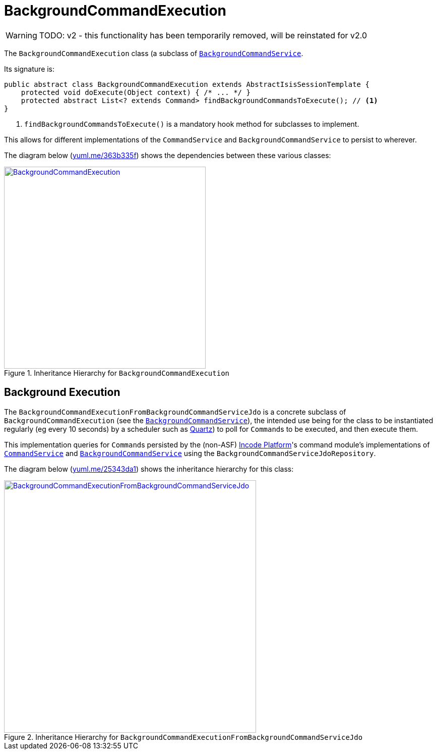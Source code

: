 = BackgroundCommandExecution

:Notice: Licensed to the Apache Software Foundation (ASF) under one or more contributor license agreements. See the NOTICE file distributed with this work for additional information regarding copyright ownership. The ASF licenses this file to you under the Apache License, Version 2.0 (the "License"); you may not use this file except in compliance with the License. You may obtain a copy of the License at. http://www.apache.org/licenses/LICENSE-2.0 . Unless required by applicable law or agreed to in writing, software distributed under the License is distributed on an "AS IS" BASIS, WITHOUT WARRANTIES OR  CONDITIONS OF ANY KIND, either express or implied. See the License for the specific language governing permissions and limitations under the License.
:page-partial:


WARNING: TODO: v2 - this functionality has been temporarily removed, will be reinstated for v2.0


The `BackgroundCommandExecution` class (a subclass of xref:userguide:btb:about.adoc#BackgroundCommandService[`BackgroundCommandService`].

Its signature is:

[source,java]
----
public abstract class BackgroundCommandExecution extends AbstractIsisSessionTemplate {
    protected void doExecute(Object context) { /* ... */ }
    protected abstract List<? extends Command> findBackgroundCommandsToExecute(); // <1>
}
----
<1> `findBackgroundCommandsToExecute()` is a mandatory hook method for subclasses to implement.

This allows for different implementations of the `CommandService` and `BackgroundCommandService` to persist to wherever.

The diagram below (http://yuml.me/edit/363b335f[yuml.me/363b335f]) shows the dependencies between these various classes:

.Inheritance Hierarchy for `BackgroundCommandExecution`
image::headless-access/BackgroundCommandExecution.png[width="400px",link="{imagesdir}/headless-access/BackgroundCommandExecution.png"]







== Background Execution

The `BackgroundCommandExecutionFromBackgroundCommandServiceJdo` is a concrete subclass of `BackgroundCommandExecution` (see the xref:refguide:applib-svc:BackgroundService.adoc[`BackgroundCommandService`]), the intended use being for the class to be instantiated regularly (eg every 10 seconds) by a scheduler such as http://quartz-scheduler.org[Quartz]) to poll for ``Command``s to be executed, and then execute them.

This implementation queries for ``Command``s persisted by the (non-ASF) link:https://platform.incode.org[Incode Platform^]'s command module's  implementations of xref:refguide:applib-svc:CommandService.adoc[`CommandService`] and xref:refguide:applib-svc:BackgroundCommandService.adoc[`BackgroundCommandService`] using the `BackgroundCommandServiceJdoRepository`.

The diagram below (link:http://yuml.me/edit/25343da1[yuml.me/25343da1]) shows the inheritance hierarchy for this class:

.Inheritance Hierarchy for `BackgroundCommandExecutionFromBackgroundCommandServiceJdo`
image::headless-access/BackgroundCommandExecutionFromBackgroundCommandServiceJdo.png[width="500px",link="{imagesdir}/headless-access/BackgroundCommandExecutionFromBackgroundCommandServiceJdo.png"]

